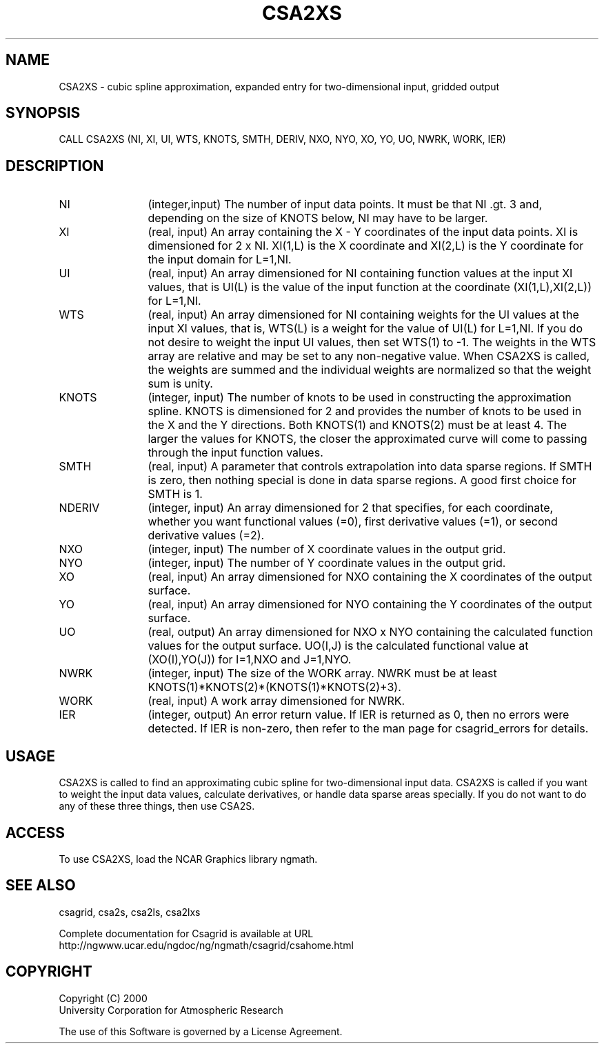 .\"
.\"	$Id: csa2xs.m,v 1.4 2008-07-27 03:35:34 haley Exp $
.\"
.TH CSA2XS 3NCARG "January 1999" UNIX "NCAR GRAPHICS"
.SH NAME
CSA2XS - cubic spline approximation, expanded entry for two-dimensional input,
gridded output
.SH SYNOPSIS
CALL CSA2XS (NI, XI, UI, WTS, KNOTS, SMTH, DERIV, NXO, NYO, XO, YO, UO, NWRK, WORK, IER)
.SH DESCRIPTION
.IP NI 12
(integer,input) The number of input data points. It must be that NI .gt. 3 
and, depending on the size of KNOTS below, NI may have to be larger.
.IP XI 12
(real, input) An array containing the X - Y coordinates of the input data
points. XI is dimensioned for 2 x NI.  XI(1,L) is the X coordinate and
XI(2,L) is the Y coordinate for the input domain for L=1,NI.
.IP UI 12
(real, input) An array dimensioned for NI containing function values at
the input XI values,
that is UI(L) is the value of the input function at the coordinate
(XI(1,L),XI(2,L)) for L=1,NI.
.IP WTS 12
(real, input) An array dimensioned for NI containing weights for the UI 
values at the input XI values, that is, WTS(L) is a weight for the 
value of UI(L) for L=1,NI.  If you do not desire to weight the input 
UI values, then set WTS(1) to -1.  The weights in the WTS array are 
relative and may be set to any non-negative value.  When CSA2XS is called,
the weights are summed and the individual weights are normalized
so that the weight sum is unity.
.IP KNOTS 12
(integer, input) The number of knots to 
be used in constructing the approximation
spline.  KNOTS is dimensioned for 2 and provides the number of knots to be
used in the X and the Y directions.  Both KNOTS(1) and KNOTS(2) must be at
least 4.  The larger the values for KNOTS, the closer the approximated curve
will come to passing through the input function values.
.IP SMTH 12
(real, input) A parameter that controls extrapolation into
data sparse regions.  If SMTH is zero, then nothing special 
is done in data sparse regions.  A good first choice for SMTH is 1.
.IP NDERIV 12
(integer, input) An array dimensioned for 2 that specifies, for each 
coordinate,  whether you want functional values (=0),
first derivative values (=1), or second derivative values (=2).
.IP NXO 12
(integer, input) The number of X coordinate values in the output grid.
.IP NYO 12
(integer, input) The number of Y coordinate values in the output grid.
.IP XO 12
(real, input) An array dimensioned for NXO containing the X coordinates
of the output surface.
.IP YO 12
(real, input) An array dimensioned for NYO containing the Y coordinates
of the output surface.
.IP UO 12
(real, output) An array dimensioned for NXO x NYO containing the calculated
function values for the output surface.  UO(I,J) is the calculated functional
value at (XO(I),YO(J)) for I=1,NXO and J=1,NYO.
.IP NWRK 12
(integer, input) The size of the WORK array.  NWRK must be at least
KNOTS(1)*KNOTS(2)*(KNOTS(1)*KNOTS(2)+3).
.IP WORK 12
(real, input) A work array dimensioned for NWRK.
.IP IER 12
(integer, output) An error return value.  If IER is returned as 0, then
no errors were detected. If IER is non-zero, then refer to the man
page for csagrid_errors for details.
.SH USAGE
CSA2XS is called to find an approximating cubic spline for two-dimensional
input data.  CSA2XS is called if you want to weight the input
data values, calculate derivatives, or handle data sparse areas specially.
If you do not want to do any of these three things, then use CSA2S.
.SH ACCESS
To use CSA2XS, load the NCAR Graphics library ngmath.
.SH SEE ALSO
csagrid,
csa2s,
csa2ls,
csa2lxs
.sp
Complete documentation for Csagrid is available at URL
.br
http://ngwww.ucar.edu/ngdoc/ng/ngmath/csagrid/csahome.html
.SH COPYRIGHT
Copyright (C) 2000
.br
University Corporation for Atmospheric Research
.br

The use of this Software is governed by a License Agreement.
